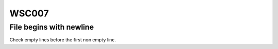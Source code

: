 WSC007
======

File begins with newline
------------------------

Check empty lines before the first non empty line.
